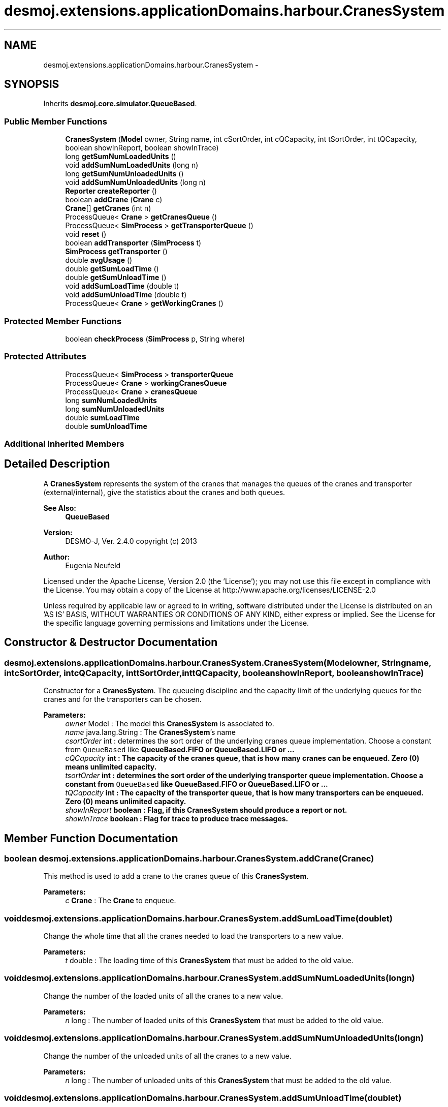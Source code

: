 .TH "desmoj.extensions.applicationDomains.harbour.CranesSystem" 3 "Wed Dec 4 2013" "Version 1.0" "Desmo-J" \" -*- nroff -*-
.ad l
.nh
.SH NAME
desmoj.extensions.applicationDomains.harbour.CranesSystem \- 
.SH SYNOPSIS
.br
.PP
.PP
Inherits \fBdesmoj\&.core\&.simulator\&.QueueBased\fP\&.
.SS "Public Member Functions"

.in +1c
.ti -1c
.RI "\fBCranesSystem\fP (\fBModel\fP owner, String name, int cSortOrder, int cQCapacity, int tSortOrder, int tQCapacity, boolean showInReport, boolean showInTrace)"
.br
.ti -1c
.RI "long \fBgetSumNumLoadedUnits\fP ()"
.br
.ti -1c
.RI "void \fBaddSumNumLoadedUnits\fP (long n)"
.br
.ti -1c
.RI "long \fBgetSumNumUnloadedUnits\fP ()"
.br
.ti -1c
.RI "void \fBaddSumNumUnloadedUnits\fP (long n)"
.br
.ti -1c
.RI "\fBReporter\fP \fBcreateReporter\fP ()"
.br
.ti -1c
.RI "boolean \fBaddCrane\fP (\fBCrane\fP c)"
.br
.ti -1c
.RI "\fBCrane\fP[] \fBgetCranes\fP (int n)"
.br
.ti -1c
.RI "ProcessQueue< \fBCrane\fP > \fBgetCranesQueue\fP ()"
.br
.ti -1c
.RI "ProcessQueue< \fBSimProcess\fP > \fBgetTransporterQueue\fP ()"
.br
.ti -1c
.RI "void \fBreset\fP ()"
.br
.ti -1c
.RI "boolean \fBaddTransporter\fP (\fBSimProcess\fP t)"
.br
.ti -1c
.RI "\fBSimProcess\fP \fBgetTransporter\fP ()"
.br
.ti -1c
.RI "double \fBavgUsage\fP ()"
.br
.ti -1c
.RI "double \fBgetSumLoadTime\fP ()"
.br
.ti -1c
.RI "double \fBgetSumUnloadTime\fP ()"
.br
.ti -1c
.RI "void \fBaddSumLoadTime\fP (double t)"
.br
.ti -1c
.RI "void \fBaddSumUnloadTime\fP (double t)"
.br
.ti -1c
.RI "ProcessQueue< \fBCrane\fP > \fBgetWorkingCranes\fP ()"
.br
.in -1c
.SS "Protected Member Functions"

.in +1c
.ti -1c
.RI "boolean \fBcheckProcess\fP (\fBSimProcess\fP p, String where)"
.br
.in -1c
.SS "Protected Attributes"

.in +1c
.ti -1c
.RI "ProcessQueue< \fBSimProcess\fP > \fBtransporterQueue\fP"
.br
.ti -1c
.RI "ProcessQueue< \fBCrane\fP > \fBworkingCranesQueue\fP"
.br
.ti -1c
.RI "ProcessQueue< \fBCrane\fP > \fBcranesQueue\fP"
.br
.ti -1c
.RI "long \fBsumNumLoadedUnits\fP"
.br
.ti -1c
.RI "long \fBsumNumUnloadedUnits\fP"
.br
.ti -1c
.RI "double \fBsumLoadTime\fP"
.br
.ti -1c
.RI "double \fBsumUnloadTime\fP"
.br
.in -1c
.SS "Additional Inherited Members"
.SH "Detailed Description"
.PP 
A \fBCranesSystem\fP represents the system of the cranes that manages the queues of the cranes and transporter (external/internal), give the statistics about the cranes and both queues\&.
.PP
\fBSee Also:\fP
.RS 4
\fBQueueBased\fP
.RE
.PP
\fBVersion:\fP
.RS 4
DESMO-J, Ver\&. 2\&.4\&.0 copyright (c) 2013 
.RE
.PP
\fBAuthor:\fP
.RS 4
Eugenia Neufeld
.RE
.PP
Licensed under the Apache License, Version 2\&.0 (the 'License'); you may not use this file except in compliance with the License\&. You may obtain a copy of the License at http://www.apache.org/licenses/LICENSE-2.0
.PP
Unless required by applicable law or agreed to in writing, software distributed under the License is distributed on an 'AS IS' BASIS, WITHOUT WARRANTIES OR CONDITIONS OF ANY KIND, either express or implied\&. See the License for the specific language governing permissions and limitations under the License\&. 
.SH "Constructor & Destructor Documentation"
.PP 
.SS "desmoj\&.extensions\&.applicationDomains\&.harbour\&.CranesSystem\&.CranesSystem (\fBModel\fPowner, Stringname, intcSortOrder, intcQCapacity, inttSortOrder, inttQCapacity, booleanshowInReport, booleanshowInTrace)"
Constructor for a \fBCranesSystem\fP\&. The queueing discipline and the capacity limit of the underlying queues for the cranes and for the transporters can be chosen\&.
.PP
\fBParameters:\fP
.RS 4
\fIowner\fP Model : The model this \fBCranesSystem\fP is associated to\&. 
.br
\fIname\fP java\&.lang\&.String : The \fBCranesSystem\fP's name 
.br
\fIcsortOrder\fP int : determines the sort order of the underlying cranes queue implementation\&. Choose a constant from \fCQueueBased\fP like \fC\fBQueueBased\&.FIFO\fP\fP or \fC\fBQueueBased\&.LIFO\fP\fP or \&.\&.\&. 
.br
\fIcQCapacity\fP int : The capacity of the cranes queue, that is how many cranes can be enqueued\&. Zero (0) means unlimited capacity\&. 
.br
\fItsortOrder\fP int : determines the sort order of the underlying transporter queue implementation\&. Choose a constant from \fCQueueBased\fP like \fC\fBQueueBased\&.FIFO\fP\fP or \fC\fBQueueBased\&.LIFO\fP\fP or \&.\&.\&. 
.br
\fItQCapacity\fP int : The capacity of the transporter queue, that is how many transporters can be enqueued\&. Zero (0) means unlimited capacity\&. 
.br
\fIshowInReport\fP boolean : Flag, if this \fBCranesSystem\fP should produce a report or not\&. 
.br
\fIshowInTrace\fP boolean : Flag for trace to produce trace messages\&. 
.RE
.PP

.SH "Member Function Documentation"
.PP 
.SS "boolean desmoj\&.extensions\&.applicationDomains\&.harbour\&.CranesSystem\&.addCrane (\fBCrane\fPc)"
This method is used to add a crane to the cranes queue of this \fBCranesSystem\fP\&.
.PP
\fBParameters:\fP
.RS 4
\fIc\fP \fBCrane\fP : The \fBCrane\fP to enqueue\&. 
.RE
.PP

.SS "void desmoj\&.extensions\&.applicationDomains\&.harbour\&.CranesSystem\&.addSumLoadTime (doublet)"
Change the whole time that all the cranes needed to load the transporters to a new value\&.
.PP
\fBParameters:\fP
.RS 4
\fIt\fP double : The loading time of this \fBCranesSystem\fP that must be added to the old value\&. 
.RE
.PP

.SS "void desmoj\&.extensions\&.applicationDomains\&.harbour\&.CranesSystem\&.addSumNumLoadedUnits (longn)"
Change the number of the loaded units of all the cranes to a new value\&.
.PP
\fBParameters:\fP
.RS 4
\fIn\fP long : The number of loaded units of this \fBCranesSystem\fP that must be added to the old value\&. 
.RE
.PP

.SS "void desmoj\&.extensions\&.applicationDomains\&.harbour\&.CranesSystem\&.addSumNumUnloadedUnits (longn)"
Change the number of the unloaded units of all the cranes to a new value\&.
.PP
\fBParameters:\fP
.RS 4
\fIn\fP long : The number of unloaded units of this \fBCranesSystem\fP that must be added to the old value\&. 
.RE
.PP

.SS "void desmoj\&.extensions\&.applicationDomains\&.harbour\&.CranesSystem\&.addSumUnloadTime (doublet)"
Change the whole time that all the cranes needed to unload the transporters to a new value\&.
.PP
\fBParameters:\fP
.RS 4
\fIt\fP double : The unloading time of this \fBCranesSystem\fP that must be added to the old value\&. 
.RE
.PP

.SS "boolean desmoj\&.extensions\&.applicationDomains\&.harbour\&.CranesSystem\&.addTransporter (\fBSimProcess\fPt)"
This method is used to add a transporter (external/internal) to the transporter queue of this \fBCranesSystem\fP\&.
.PP
\fBParameters:\fP
.RS 4
\fIt\fP \fCSimProcess\fP: The transporter that me be enqueued\&. 
.RE
.PP

.SS "double desmoj\&.extensions\&.applicationDomains\&.harbour\&.CranesSystem\&.avgUsage ()"
Returns the average utilization of a crane of this cranes system\&.
.PP
\fBReturns:\fP
.RS 4
double : The average utilisation pro a crane\&. 
.RE
.PP

.SS "boolean desmoj\&.extensions\&.applicationDomains\&.harbour\&.CranesSystem\&.checkProcess (\fBSimProcess\fPp, Stringwhere)\fC [protected]\fP"
Checks whether the process using the \fBCranesSystem\fP is a valid process\&.
.PP
\fBReturns:\fP
.RS 4
boolean : Returns whether the sim-process is valid or not\&. 
.RE
.PP
\fBParameters:\fP
.RS 4
\fIp\fP SimProcess : Is this SimProcess a valid one? 
.RE
.PP

.SS "\fBReporter\fP desmoj\&.extensions\&.applicationDomains\&.harbour\&.CranesSystem\&.createReporter ()\fC [virtual]\fP"
Returns a Reporter to produce a report about this \fBCranesSystem\fP\&.
.PP
\fBReturns:\fP
.RS 4
desmoj\&.report\&.Reporter : The Reporter for the queues inside this \fBCranesSystem\fP\&. 
.RE
.PP

.PP
Implements \fBdesmoj\&.core\&.simulator\&.QueueBased\fP\&.
.SS "\fBCrane\fP [] desmoj\&.extensions\&.applicationDomains\&.harbour\&.CranesSystem\&.getCranes (intn)"
Returns the n cranes of this cranes system that are idle now\&.
.PP
\fBReturns:\fP
.RS 4
\fBCrane\fP[] : The idle cranes\&. 
.RE
.PP

.SS "ProcessQueue<\fBCrane\fP> desmoj\&.extensions\&.applicationDomains\&.harbour\&.CranesSystem\&.getCranesQueue ()"
Returns the cranes queue of this cranes system\&.
.PP
\fBReturns:\fP
.RS 4
\fCProcessQueue<Crane>\fP: The cranes queue\&. 
.RE
.PP

.SS "double desmoj\&.extensions\&.applicationDomains\&.harbour\&.CranesSystem\&.getSumLoadTime ()"
Returns the whole loading time of all the cranes\&.
.PP
\fBReturns:\fP
.RS 4
double : The whole loading time of this cranes system\&. 
.RE
.PP

.SS "long desmoj\&.extensions\&.applicationDomains\&.harbour\&.CranesSystem\&.getSumNumLoadedUnits ()"
Returns the number of the loaded units of all the cranes\&.
.PP
\fBReturns:\fP
.RS 4
long : The number of the loaded by the cranes units\&. 
.RE
.PP

.SS "long desmoj\&.extensions\&.applicationDomains\&.harbour\&.CranesSystem\&.getSumNumUnloadedUnits ()"
Returns the number of the unloaded units of all the cranes\&.
.PP
\fBReturns:\fP
.RS 4
long : The number of the unloaded by the cranes units\&. 
.RE
.PP

.SS "double desmoj\&.extensions\&.applicationDomains\&.harbour\&.CranesSystem\&.getSumUnloadTime ()"
Returns the whole unloading time of all the cranes\&.
.PP
\fBReturns:\fP
.RS 4
double : The whole unloading time of this cranes system\&. 
.RE
.PP

.SS "\fBSimProcess\fP desmoj\&.extensions\&.applicationDomains\&.harbour\&.CranesSystem\&.getTransporter ()"
Returns the last transporter of the transporter queue\&.
.PP
\fBReturns:\fP
.RS 4
SimProcess : The last transporter of the transporter queue\&. 
.RE
.PP

.SS "ProcessQueue<\fBSimProcess\fP> desmoj\&.extensions\&.applicationDomains\&.harbour\&.CranesSystem\&.getTransporterQueue ()"
Returns the transporter queue of this cranes system\&.
.PP
\fBReturns:\fP
.RS 4
\fCProcessQueue<SimProcess>\fP: The transporter queue\&. 
.RE
.PP

.SS "ProcessQueue<\fBCrane\fP> desmoj\&.extensions\&.applicationDomains\&.harbour\&.CranesSystem\&.getWorkingCranes ()"
Returns the queue of the now working cranes of this cranes system\&.
.PP
\fBReturns:\fP
.RS 4
\fCProcessQueue\fP: The queue of the working cranes\&. 
.RE
.PP

.SS "void desmoj\&.extensions\&.applicationDomains\&.harbour\&.CranesSystem\&.reset ()"
Resets all statistical counters to their default values\&. Both, cranes queue and transporter queue are reset\&. The mininum and maximum length of the queues are set to the current number of queued objects\&. 
.SH "Member Data Documentation"
.PP 
.SS "ProcessQueue<\fBCrane\fP> desmoj\&.extensions\&.applicationDomains\&.harbour\&.CranesSystem\&.cranesQueue\fC [protected]\fP"
The queue, actually storing the cranes processes that are idle\&. 
.SS "double desmoj\&.extensions\&.applicationDomains\&.harbour\&.CranesSystem\&.sumLoadTime\fC [protected]\fP"
Counter for the whole time that all the cranes of this CranesSystems needed for the loading of the transporters\&. 
.SS "long desmoj\&.extensions\&.applicationDomains\&.harbour\&.CranesSystem\&.sumNumLoadedUnits\fC [protected]\fP"
Counter for the whole number of the loaded units of all the cranes of this CranesSystems\&. 
.SS "long desmoj\&.extensions\&.applicationDomains\&.harbour\&.CranesSystem\&.sumNumUnloadedUnits\fC [protected]\fP"
Counter for the whole number of the unloaded units of all the cranes of this CranesSystems\&. 
.SS "double desmoj\&.extensions\&.applicationDomains\&.harbour\&.CranesSystem\&.sumUnloadTime\fC [protected]\fP"
Counter for the whole time that all the cranes of this CranesSystems needed for the unloading of the transporters\&. 
.SS "ProcessQueue<\fBSimProcess\fP> desmoj\&.extensions\&.applicationDomains\&.harbour\&.CranesSystem\&.transporterQueue\fC [protected]\fP"
The queue, actually storing the transporter processes waiting for cranes to unload/load them\&. 
.SS "ProcessQueue<\fBCrane\fP> desmoj\&.extensions\&.applicationDomains\&.harbour\&.CranesSystem\&.workingCranesQueue\fC [protected]\fP"
The queue, actually storing the working cranes processes\&. 

.SH "Author"
.PP 
Generated automatically by Doxygen for Desmo-J from the source code\&.
